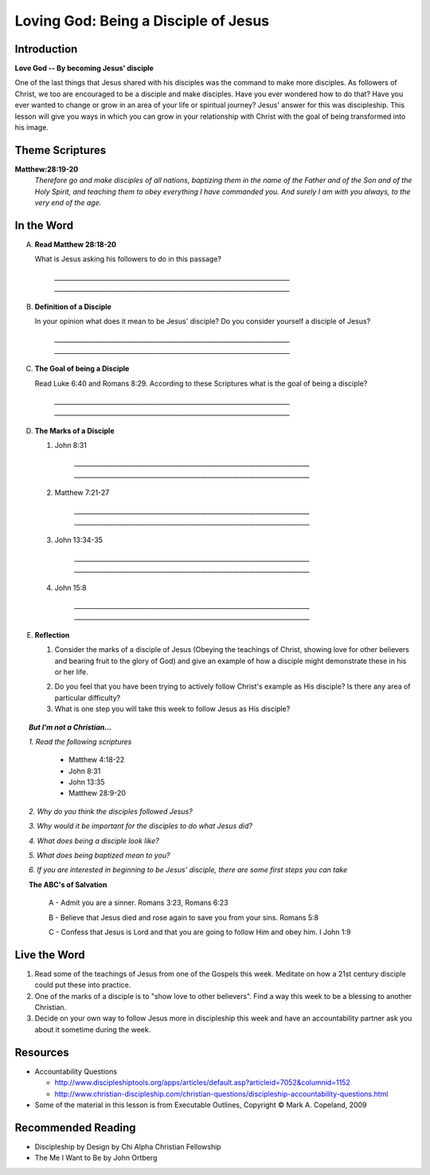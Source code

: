 ======================================
Loving God: Being a Disciple of Jesus
======================================

Introduction
------------

**Love God -- By becoming Jesus' disciple**

One of the last things that Jesus shared with his disciples was the command to make more disciples. As followers of Christ, we too are encouraged to be a disciple and make disciples.  Have you ever wondered how to do that? Have you ever wanted to change or grow in an area of your life or spiritual journey? Jesus' answer for this was discipleship.  This lesson will give you ways in which you can grow in your relationship with Christ with the goal of being transformed into his image. 

.. only:: leader

	How did it go?
	^^^^^^^^^^^^^^

	1.  From last week's lesson what did you learn about God's character?
	2.  Were there any reflections or thoughts about God that stood out to you?
	3.  Did you share any of these thoughts within your circle of influence?

	Who We Are  
	^^^^^^^^^^

	One member of the group should be prepared to share a 15 minute version of their background and spiritual journey. 

	What About You?
	^^^^^^^^^^^^^^^

	1. What do you think that it means to say that you 'follow Jesus'?
	2. Is following Jesus easy? Is there anything that you have to give up? Explain.
	3.  In your opinion, what is the difference between believing something with your mind and living it out?

Theme Scriptures
----------------

**Matthew:28:19-20** 
  *Therefore go and make disciples of all nations, baptizing them in the name of the Father and of the Son and of the Holy Spirit, and teaching them to obey everything I have commanded you. And surely I am with you always, to the very end of the age.*

In the Word
------------

A.  **Read Matthew 28:18-20**

    What is Jesus asking his followers to do in this passage?

	`__________________________________________________________________________`
	`__________________________________________________________________________`

.. only:: leader

    .. topic:: *Leader Note*

    	*1. The scripture above quotes Jesus' teaching to His apostles shortly Before He ascended to heaven*

     	*2. This scripture is commonly called "The Great Commission."*

     	*3. The imperative in this scripture is "Therefore go and make disciples of all nations”, The rest of the passage is followed by description in what things should accompany this initial command. At the very end Jesus intends to comfort his disciples with knowing that he will not leave them.*

B.  **Definition of a Disciple**

    In your opinion what does it mean to be Jesus' disciple? Do you consider yourself a disciple of Jesus?	

	`__________________________________________________________________________`
	`__________________________________________________________________________`

.. only:: leader

    .. topic:: *Leader Note*

    	*1. The word "disciple" literally means 'learner'.*

      	*2. According to Vine's Expository Dictionary Of New Testament Words, it denotes "one who follows another's teaching"*

      	*3. But a disciple was not only a learner, he was also an *Adherant* For this reason disciples were spoken of as *imitators* of their teachers.*

      	*4. Is believing in Jesus enough to be a disciple? What about attending church services regularly?*

C.  **The Goal of being a Disciple**
	 
    Read Luke 6:40 and Romans 8:29. According to these Scriptures what is the goal of being a disciple?

	`__________________________________________________________________________`
	`__________________________________________________________________________`

.. only :: leader 

    .. topic:: *Leader Note*

		To be Christ's disciple, then, is to strive to be like Him! Do you have a strong desire to follow Jesus and become like Him? Unless you do, it cannot be said that you are truly His disciple!
  
D.  **The Marks of a Disciple**

    1. John 8:31

	`__________________________________________________________________________`
	`__________________________________________________________________________`
   	
    2. Matthew 7:21-27

	`__________________________________________________________________________`
	`__________________________________________________________________________`
  	
    3. John 13:34-35

	`__________________________________________________________________________`
	`__________________________________________________________________________`

    4. John 15:8

	`__________________________________________________________________________`
	`__________________________________________________________________________`

.. only :: leader 

    .. topic:: *Leader Note*

        Have each small group member look up one of these scriptures and share with the group what it says about the marks of a disciple. 

        *Marks of a Disciple of Christ*

            *1. Following the teachings of Christ*

            *2. Demonstrating love towards other Christians*

            *3. Bearing fruit to the glory of God*


E.  **Reflection**

    .. only:: leader

        .. topic:: *Leader Note*

            Have the group members think about and discuss the reflection questions and then read through the options in the Live the Word section below with your group. Have each person in your small group choose one of the ideas (or create their own) which they will try to do this week and share it with the group.

    1. Consider the marks of a disciple of Jesus (Obeying the teachings of Christ, showing love for other believers and bearing fruit to the glory of God) and give an example of how a disciple might demonstrate these in his or her life.
      
    .. only:: leader

        .. topic:: *Leader Note*

            For example someone might obey the teaching of Christ by seeking to 'Not worry" as Jesus talked about in Matthew 6:25
      
    2. Do you feel that you have been trying to actively follow Christ's example as His disciple? Is there any area of particular difficulty?

    3. What is one step you will take this week to follow Jesus as His disciple?

.. topic:: *But I'm not a Christian...*

	*1. Read the following scriptures*

		* Matthew 4:18-22
		* John 8:31
		* John 13:35
		* Matthew 28:9-20

	*2. Why do you think the disciples followed Jesus?*

	*3. Why would it be important for the disciples to do what Jesus did?*

	*4. What does being a disciple look like?*

	*5. What does being baptized mean to you?*

	*6. If you are interested in beginning to be Jesus' disciple, there are some first steps you can take*

	**The ABC's of Salvation**

		A - Admit you are a sinner. Romans 3:23, Romans 6:23

		B - Believe that Jesus died and rose again to save you from your sins. Romans 5:8

		C - Confess that Jesus is Lord and that you are going to follow Him and obey him.  I John 1:9

Live the Word
-------------

#. Read some of the teachings of Jesus from one of the Gospels this week. Meditate on how a 21st century disciple could put these into practice. 
#. One of the marks of a disciple is to "show love to other believers".  Find a way this week to be a blessing to another Christian. 
#. Decide on your own way to follow Jesus more in discipleship this week and have an accountability partner ask you about it sometime during the week. 

Resources
---------
* Accountability Questions

  * http://www.discipleshiptools.org/apps/articles/default.asp?articleid=7052&columnid=1152
  * http://www.christian-discipleship.com/christian-questions/discipleship-accountability-questions.html 

* Some of the material in this lesson is from Executable Outlines, Copyright © Mark A. Copeland, 2009


Recommended Reading
-------------------

* Discipleship by Design by Chi Alpha Christian Fellowship
* The Me I Want to Be by John Ortberg
 